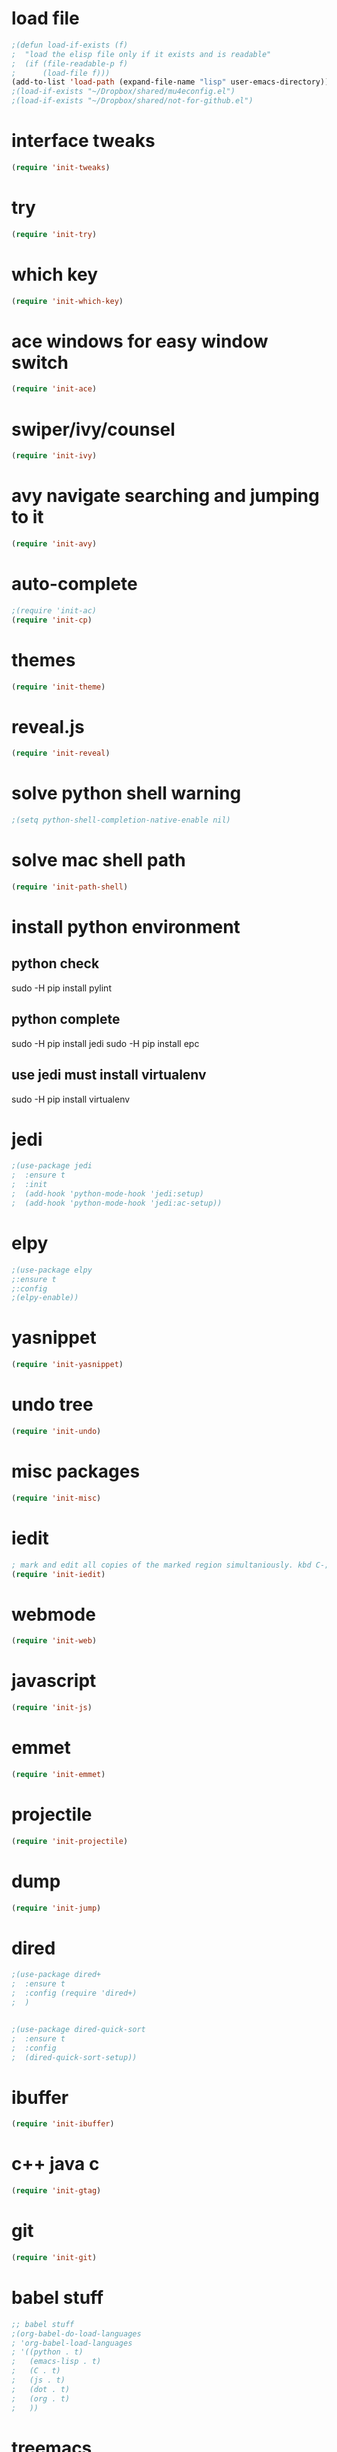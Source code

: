 * load file
#+BEGIN_SRC emacs-lisp
;(defun load-if-exists (f)
;  "load the elisp file only if it exists and is readable"
;  (if (file-readable-p f)
;      (load-file f)))
(add-to-list 'load-path (expand-file-name "lisp" user-emacs-directory))
;(load-if-exists "~/Dropbox/shared/mu4econfig.el")
;(load-if-exists "~/Dropbox/shared/not-for-github.el")
#+END_SRC
* interface tweaks
#+BEGIN_SRC emacs-lisp
(require 'init-tweaks)
#+END_SRC
* try
#+BEGIN_SRC emacs-lisp
(require 'init-try)
#+END_SRC

* which key
#+BEGIN_SRC emacs-lisp
(require 'init-which-key)
#+END_SRC
* ace windows for easy window switch
#+BEGIN_SRC emacs-lisp
(require 'init-ace)
#+END_SRC
* swiper/ivy/counsel
#+BEGIN_SRC emacs-lisp
(require 'init-ivy)
#+END_SRC
* avy navigate searching and jumping to it
#+BEGIN_SRC emacs-lisp
(require 'init-avy)
#+END_SRC
* auto-complete
#+BEGIN_SRC emacs-lisp
;(require 'init-ac)
(require 'init-cp)
#+END_SRC
* themes
#+BEGIN_SRC emacs-lisp
(require 'init-theme)
#+END_SRC
* reveal.js
#+BEGIN_SRC emacs-lisp
(require 'init-reveal)
#+END_SRC
* solve python shell warning
#+BEGIN_SRC emacs-lisp
;(setq python-shell-completion-native-enable nil)

#+END_SRC
* solve mac shell path
#+BEGIN_SRC emacs-lisp
(require 'init-path-shell)
#+END_SRC
* install python environment
** python check
 sudo -H pip install pylint
** python complete
 sudo -H pip install jedi
 sudo -H pip install epc
** use jedi must install virtualenv
 sudo -H pip install virtualenv
* jedi
#+BEGIN_SRC emacs-lisp
;(use-package jedi
;  :ensure t
;  :init
;  (add-hook 'python-mode-hook 'jedi:setup)
;  (add-hook 'python-mode-hook 'jedi:ac-setup))
#+END_SRC
* elpy
#+BEGIN_SRC emacs-lisp
;(use-package elpy
;:ensure t
;:config 
;(elpy-enable))
#+END_SRC
* yasnippet
#+BEGIN_SRC emacs-lisp
(require 'init-yasnippet)
#+END_SRC
* undo tree
#+BEGIN_SRC emacs-lisp
(require 'init-undo)
#+END_SRC
* misc packages
#+BEGIN_SRC emacs-lisp
(require 'init-misc)
#+END_SRC
* iedit
#+BEGIN_SRC emacs-lisp
; mark and edit all copies of the marked region simultaniously. kbd C-;
(require 'init-iedit)
#+END_SRC
* webmode
#+BEGIN_SRC emacs-lisp
(require 'init-web)
#+END_SRC
* javascript
#+BEGIN_SRC emacs-lisp
(require 'init-js)
#+END_SRC
* emmet
#+BEGIN_SRC emacs-lisp
(require 'init-emmet)
#+END_SRC
* projectile
#+BEGIN_SRC emacs-lisp
(require 'init-projectile)
#+END_SRC
* dump
#+BEGIN_SRC emacs-lisp
(require 'init-jump)
#+END_SRC
* dired
#+BEGIN_SRC emacs-lisp
;(use-package dired+
;  :ensure t
;  :config (require 'dired+)
;  )


;(use-package dired-quick-sort
;  :ensure t
;  :config
;  (dired-quick-sort-setup))
#+END_SRC
* ibuffer
#+BEGIN_SRC emacs-lisp
(require 'init-ibuffer)
#+END_SRC
* c++ java c
#+BEGIN_SRC emacs-lisp
(require 'init-gtag)
#+END_SRC
* git
#+BEGIN_SRC emacs-lisp
(require 'init-git)
#+END_SRC
* babel stuff
#+BEGIN_SRC emacs-lisp
;; babel stuff
;(org-babel-do-load-languages
; 'org-babel-load-languages
; '((python . t)
;   (emacs-lisp . t)
;   (C . t)
;   (js . t)
;   (dot . t)
;   (org . t)
;   ))
#+END_SRC
* treemacs
#+BEGIN_SRC emacs-lisp
(require 'init-tree)
#+END_SRC
* better shell
#+BEGIN_SRC emacs-lisp
(require 'init-shell)
#+END_SRC
* typescript
#+BEGIN_SRC emacs-lisp
(require 'init-typescript)
#+END_SRC
* js-doc
#+BEGIN_SRC emacs-lisp
(require 'init-js-doc)
#+END_SRC
* flycheck
#+BEGIN_SRC emacs-lisp
(require 'init-check)
#+END_SRC
